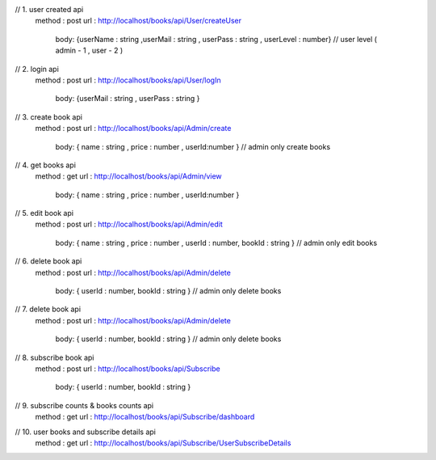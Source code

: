// 1. user created api
  method : post
  url : http://localhost/books/api/User/createUser
	body: {userName : string ,userMail : string , userPass : string , userLevel : number} // user level ( admin - 1 , user - 2 )
	
	
// 2. login api
  method : post
  url : http://localhost/books/api/User/logIn
	body: {userMail : string , userPass : string }	
	
	
// 3. create book api
  method : post
  url : http://localhost/books/api/Admin/create
	body: { name : string , price : number , userId:number }	// admin only create books
	
	
// 4. get books api
  method : get
  url : http://localhost/books/api/Admin/view
	body: { name : string , price : number , userId:number }	


// 5. edit book api
  method : post
  url : http://localhost/books/api/Admin/edit
	body: { name : string , price : number , userId : number, bookId : string }	// admin only edit books
	


// 6. delete book api
  method : post
  url : http://localhost/books/api/Admin/delete
	body: { userId : number, bookId : string }	// admin only delete books
	


// 7. delete book api
  method : post
  url : http://localhost/books/api/Admin/delete
	body: { userId : number, bookId : string }	// admin only delete books	
	


// 8. subscribe book api
  method : post
  url : http://localhost/books/api/Subscribe 
	body: { userId : number, bookId : string }	
	
	
// 9. subscribe counts & books counts api
  method : get
  url : http://localhost/books/api/Subscribe/dashboard


// 10. user books and subscribe details api
  method : get
  url : http://localhost/books/api/Subscribe/UserSubscribeDetails

